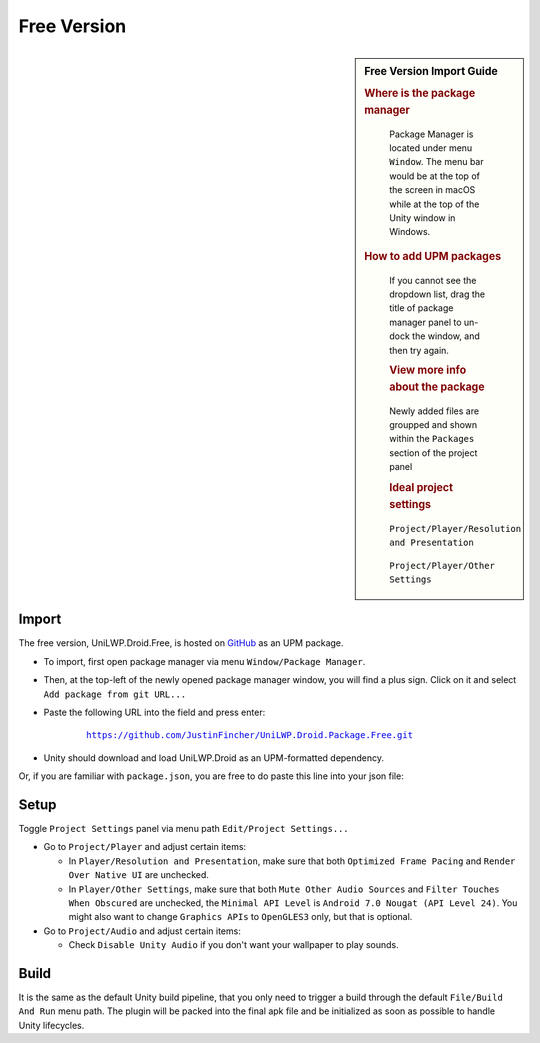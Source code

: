 Free Version
============

.. sidebar:: Free Version Import Guide

   .. rubric:: Where is the package manager

   .. figure:: /_static/img/menu_package_manager.jpg

    Package Manager is located under menu ``Window``. The menu bar would be at the top of the screen in macOS while at the top of the Unity window in Windows.

   .. rubric:: How to add UPM packages

   .. figure:: /_static/img/package_manager_plus_sign.jpg

    If you cannot see the dropdown list, drag the title of package manager panel to un-dock the window, and then try again.

    .. rubric:: View more info about the package

    .. figure:: /_static/img/package_manager_load_unilwp.jpg

    Newly added files are groupped and shown within the ``Packages`` section of the project panel

    .. rubric:: Ideal project settings

    .. figure:: /_static/img/project_settings_player_resolution.jpg

    ``Project/Player/Resolution and Presentation``

    .. figure:: /_static/img/project_settings_player_other.jpg

    ``Project/Player/Other Settings``

Import
------

The free version, UniLWP.Droid.Free, is hosted on `GitHub <https://github.com/JustinFincher/UniLWP.Droid.Package.Free>`_ as an UPM package. 

- To import, first open package manager via menu ``Window/Package Manager``. 

- Then, at the top-left of the newly opened package manager window, you will find a plus sign. Click on it and select ``Add package from git URL...``

- Paste the following URL into the field and press enter:

	.. parsed-literal::
		
		https://github.com/JustinFincher/UniLWP.Droid.Package.Free.git

- Unity should download and load UniLWP.Droid as an UPM-formatted dependency.

Or, if you are familiar with ``package.json``, you are free to do paste this line into your json file:



.. code-block:: python
   :linenos:
   :emphasize-lines: 3

   "dependencies": 
   {
    	"com.justzht.unilwp.droid.free": "https://github.com/JustinFincher/UniLWP.Droid.Package.Free.git" // this line
   }

Setup
-----

Toggle ``Project Settings`` panel via menu path ``Edit/Project Settings...``

- Go to ``Project/Player`` and adjust certain items:

  - In ``Player/Resolution and Presentation``, make sure that both ``Optimized Frame Pacing`` and ``Render Over Native UI`` are unchecked.
  - In ``Player/Other Settings``, make sure that both ``Mute Other Audio Sources`` and ``Filter Touches When Obscured`` are unchecked, the ``Minimal API Level`` is ``Android 7.0 Nougat (API Level 24)``. You might also want to change ``Graphics APIs`` to ``OpenGLES3`` only, but that is optional.

- Go to ``Project/Audio`` and adjust certain items:

  - Check ``Disable Unity Audio`` if you don't want your wallpaper to play sounds.

Build
-----

It is the same as the default Unity build pipeline, that you only need to trigger a build through the default ``File/Build And Run`` menu path. The plugin will be packed into the final apk file and be initialized as soon as possible to handle Unity lifecycles.
